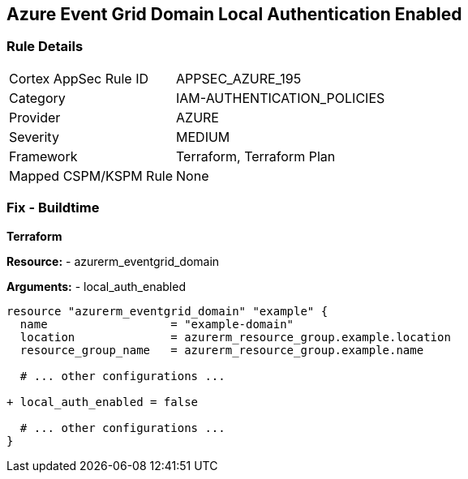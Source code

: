 == Azure Event Grid Domain Local Authentication Enabled
// Ensure that Azure Event Grid Domain local Authentication is disabled.

=== Rule Details

[cols="1,2"]
|===
|Cortex AppSec Rule ID |APPSEC_AZURE_195
|Category |IAM-AUTHENTICATION_POLICIES
|Provider |AZURE
|Severity |MEDIUM
|Framework |Terraform, Terraform Plan
|Mapped CSPM/KSPM Rule |None
|===


=== Fix - Buildtime

*Terraform*

*Resource:* 
- azurerm_eventgrid_domain

*Arguments:* 
- local_auth_enabled

[source,terraform]
----
resource "azurerm_eventgrid_domain" "example" {
  name                  = "example-domain"
  location              = azurerm_resource_group.example.location
  resource_group_name   = azurerm_resource_group.example.name

  # ... other configurations ...

+ local_auth_enabled = false

  # ... other configurations ...
}
----

